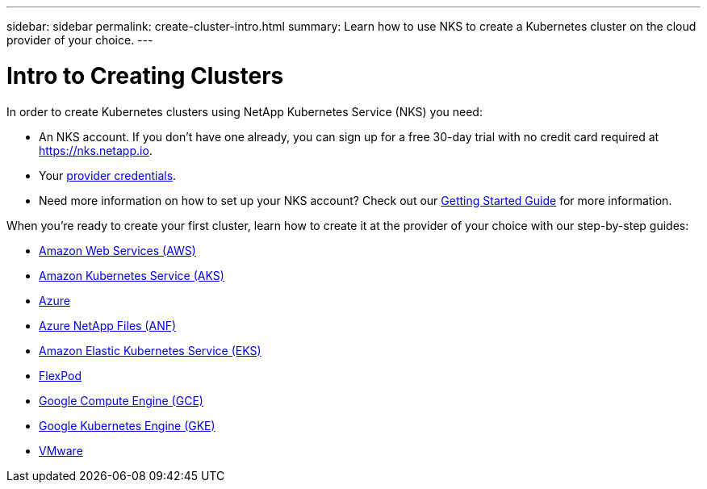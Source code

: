 ---
sidebar: sidebar
permalink: create-cluster-intro.html
summary: Learn how to use NKS to create a Kubernetes cluster on the cloud provider of your choice.
---

= Intro to Creating Clusters

In order to create Kubernetes clusters using NetApp Kubernetes Service (NKS) you need:

* An NKS account. If you don’t have one already, you can sign up for a free 30-day trial with no credit card required at https://nks.netapp.io.
* Your link:getting-started-add-credentials.html[provider credentials].
* Need more information on how to set up your NKS account? Check out our link:getting-started-intro.html[Getting Started Guide] for more information.

When you're ready to create your first cluster, learn how to create it at the provider of your choice with our step-by-step guides:

* link:create-aws-cluster.html[Amazon Web Services (AWS)]
* link:create-aks-cluster.html[Amazon Kubernetes Service (AKS)]
* link:create-azure-cluster.html[Azure]
* link:create-anf-cluster.html[Azure NetApp Files (ANF)]
* link:create-eks-cluster.html[Amazon Elastic Kubernetes Service (EKS)]
* link:create-flexpod-cluster.html[FlexPod]
* link:create-gce-cluster.html[Google Compute Engine (GCE)]
* link:create-gke-cluster.html[Google Kubernetes Engine (GKE)]
* link:kubernetes-service/create-vmware-cluster.html[VMware]
